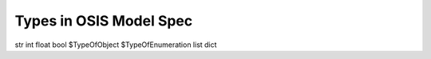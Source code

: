 

Types in OSIS Model Spec
************************


str
int
float
bool
$TypeOfObject
$TypeOfEnumeration
list
dict


